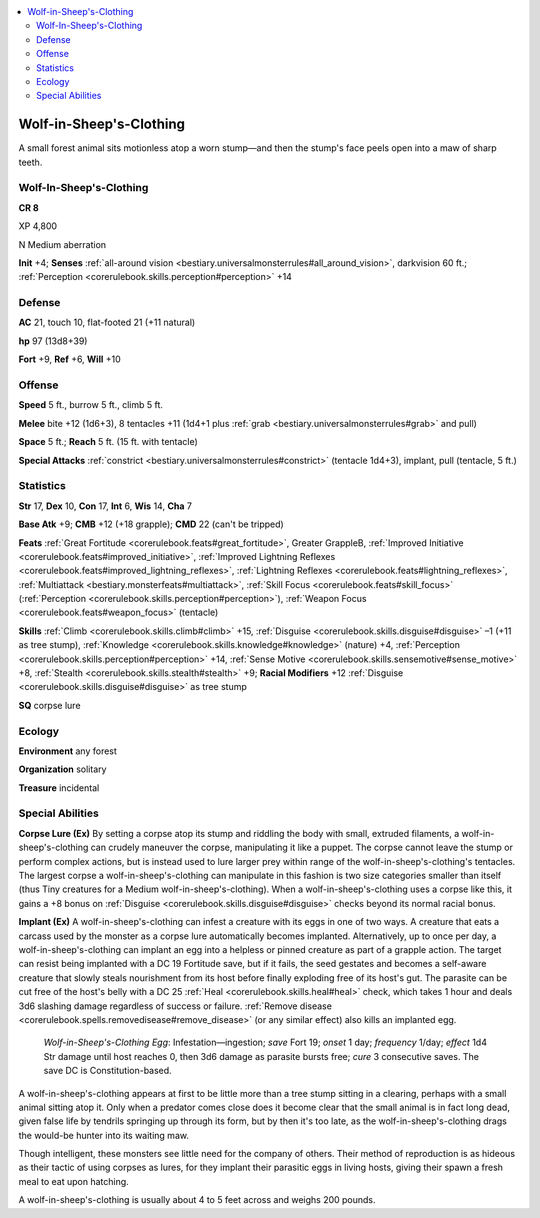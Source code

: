 
.. _`bestiary3.wolfinsheepsclothing`:

.. contents:: \ 

.. _`bestiary3.wolfinsheepsclothing#wolf_in_sheeps_clothing`:

Wolf-in-Sheep's-Clothing
*************************

A small forest animal sits motionless atop a worn stump—and then the stump's face peels open into a maw of sharp teeth.

Wolf-In-Sheep's-Clothing
=========================

**CR 8** 

XP 4,800

N Medium aberration

\ **Init**\  +4; \ **Senses**\  :ref:`all-around vision <bestiary.universalmonsterrules#all_around_vision>`\ , darkvision 60 ft.; :ref:`Perception <corerulebook.skills.perception#perception>`\  +14

.. _`bestiary3.wolfinsheepsclothing#defense`:

Defense
========

\ **AC**\  21, touch 10, flat-footed 21 (+11 natural)

\ **hp**\  97 (13d8+39)

\ **Fort**\  +9, \ **Ref**\  +6, \ **Will**\  +10

.. _`bestiary3.wolfinsheepsclothing#offense`:

Offense
========

\ **Speed**\  5 ft., burrow 5 ft., climb 5 ft.

\ **Melee**\  bite +12 (1d6+3), 8 tentacles +11 (1d4+1 plus :ref:`grab <bestiary.universalmonsterrules#grab>`\  and pull)

\ **Space**\  5 ft.; \ **Reach**\  5 ft. (15 ft. with tentacle)

\ **Special Attacks**\  :ref:`constrict <bestiary.universalmonsterrules#constrict>`\  (tentacle 1d4+3), implant, pull (tentacle, 5 ft.)

.. _`bestiary3.wolfinsheepsclothing#statistics`:

Statistics
===========

\ **Str**\  17, \ **Dex**\  10, \ **Con**\  17, \ **Int**\  6, \ **Wis**\  14, \ **Cha**\  7

\ **Base Atk**\  +9; \ **CMB**\  +12 (+18 grapple); \ **CMD**\  22 (can't be tripped)

\ **Feats**\  :ref:`Great Fortitude <corerulebook.feats#great_fortitude>`\ , Greater GrappleB, :ref:`Improved Initiative <corerulebook.feats#improved_initiative>`\ , :ref:`Improved Lightning Reflexes <corerulebook.feats#improved_lightning_reflexes>`\ , :ref:`Lightning Reflexes <corerulebook.feats#lightning_reflexes>`\ , :ref:`Multiattack <bestiary.monsterfeats#multiattack>`\ , :ref:`Skill Focus <corerulebook.feats#skill_focus>`\  (:ref:`Perception <corerulebook.skills.perception#perception>`\ ), :ref:`Weapon Focus <corerulebook.feats#weapon_focus>`\  (tentacle)

\ **Skills**\  :ref:`Climb <corerulebook.skills.climb#climb>`\  +15, :ref:`Disguise <corerulebook.skills.disguise#disguise>`\  –1 (+11 as tree stump), :ref:`Knowledge <corerulebook.skills.knowledge#knowledge>`\  (nature) +4, :ref:`Perception <corerulebook.skills.perception#perception>`\  +14, :ref:`Sense Motive <corerulebook.skills.sensemotive#sense_motive>`\  +8, :ref:`Stealth <corerulebook.skills.stealth#stealth>`\  +9; \ **Racial Modifiers**\  +12 :ref:`Disguise <corerulebook.skills.disguise#disguise>`\  as tree stump

\ **SQ**\  corpse lure

.. _`bestiary3.wolfinsheepsclothing#ecology`:

Ecology
========

\ **Environment**\  any forest

\ **Organization**\  solitary

\ **Treasure**\  incidental

.. _`bestiary3.wolfinsheepsclothing#special_abilities`:

Special Abilities
==================

\ **Corpse Lure (Ex)**\  By setting a corpse atop its stump and riddling the body with small, extruded filaments, a wolf-in-sheep's-clothing can crudely maneuver the corpse, manipulating it like a puppet. The corpse cannot leave the stump or perform complex actions, but is instead used to lure larger prey within range of the wolf-in-sheep's-clothing's tentacles. The largest corpse a wolf-in-sheep's-clothing can manipulate in this fashion is two size categories smaller than itself (thus Tiny creatures for a Medium wolf-in-sheep's-clothing). When a wolf-in-sheep's-clothing uses a corpse like this, it gains a +8 bonus on :ref:`Disguise <corerulebook.skills.disguise#disguise>`\  checks beyond its normal racial bonus.

\ **Implant (Ex)**\  A wolf-in-sheep's-clothing can infest a creature with its eggs in one of two ways. A creature that eats a carcass used by the monster as a corpse lure automatically becomes implanted. Alternatively, up to once per day, a wolf-in-sheep's-clothing can implant an egg into a helpless or pinned creature as part of a grapple action. The target can resist being implanted with a DC 19 Fortitude save, but if it fails, the seed gestates and becomes a self-aware creature that slowly steals nourishment from its host before finally exploding free of its host's gut. The parasite can be cut free of the host's belly with a DC 25 :ref:`Heal <corerulebook.skills.heal#heal>`\  check, which takes 1 hour and deals 3d6 slashing damage regardless of success or failure. :ref:`Remove disease <corerulebook.spells.removedisease#remove_disease>`\  (or any similar effect) also kills an implanted egg.

 \ *Wolf-in-Sheep's-Clothing Egg*\ : Infestation—ingestion; \ *save*\  Fort 19; \ *onset*\  1 day; \ *frequency*\  1/day; \ *effect*\  1d4 Str damage until host reaches 0, then 3d6 damage as parasite bursts free; \ *cure*\  3 consecutive saves. The save DC is Constitution-based.

A wolf-in-sheep's-clothing appears at first to be little more than a tree stump sitting in a clearing, perhaps with a small animal sitting atop it. Only when a predator comes close does it become clear that the small animal is in fact long dead, given false life by tendrils springing up through its form, but by then it's too late, as the wolf-in-sheep's-clothing drags the would-be hunter into its waiting maw.

Though intelligent, these monsters see little need for the company of others. Their method of reproduction is as hideous as their tactic of using corpses as lures, for they implant their parasitic eggs in living hosts, giving their spawn a fresh meal to eat upon hatching.

A wolf-in-sheep's-clothing is usually about 4 to 5 feet across and weighs 200 pounds.

